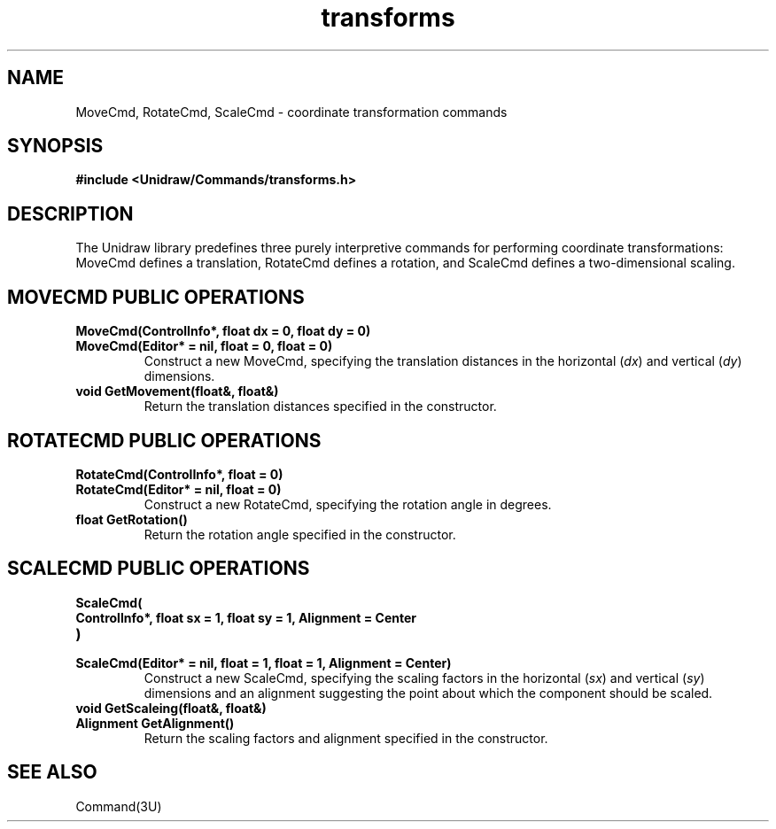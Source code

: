 .TH transforms 3U "24 January 1991" "Unidraw" "InterViews Reference Manual"
.SH NAME
MoveCmd, RotateCmd, ScaleCmd \- coordinate transformation commands
.SH SYNOPSIS
.B #include <Unidraw/Commands/transforms.h>
.SH DESCRIPTION
The Unidraw library predefines three purely interpretive commands for
performing coordinate transformations: MoveCmd defines a translation,
RotateCmd defines a rotation, and ScaleCmd defines a two-dimensional
scaling.
.SH MOVECMD PUBLIC OPERATIONS
.TP
.B "MoveCmd(ControlInfo*, float dx = 0, float dy = 0)"
.ns
.TP
.B "MoveCmd(Editor* = nil, float = 0, float = 0)"
Construct a new MoveCmd, specifying the translation distances in the
horizontal (\fIdx\fP) and vertical (\fIdy\fP) dimensions.
.TP
.B "void GetMovement(float&, float&)"
Return the translation distances specified in the constructor.
.SH ROTATECMD PUBLIC OPERATIONS
.TP
.B "RotateCmd(ControlInfo*, float = 0)"
.ns
.TP
.B "RotateCmd(Editor* = nil, float = 0)"
Construct a new RotateCmd, specifying the rotation angle in degrees.
.TP
.B "float GetRotation()"
Return the rotation angle specified in the constructor.
.SH SCALECMD PUBLIC OPERATIONS
.TP
.B "ScaleCmd("
.ns
.TP
.B "    ControlInfo*, float sx = 1, float sy = 1, Alignment = Center"
.ns
.TP
.B ")"
.ns
.TP
.B "ScaleCmd(Editor* = nil, float = 1, float = 1, Alignment = Center)"
Construct a new ScaleCmd, specifying the scaling factors in the
horizontal (\fIsx\fP) and vertical (\fIsy\fP) dimensions and an
alignment suggesting the point about which the component should be
scaled.
.TP
.B "void GetScaleing(float&, float&)"
.ns
.TP
.B "Alignment GetAlignment()"
Return the scaling factors and alignment specified in the constructor.
.SH SEE ALSO
Command(3U)
